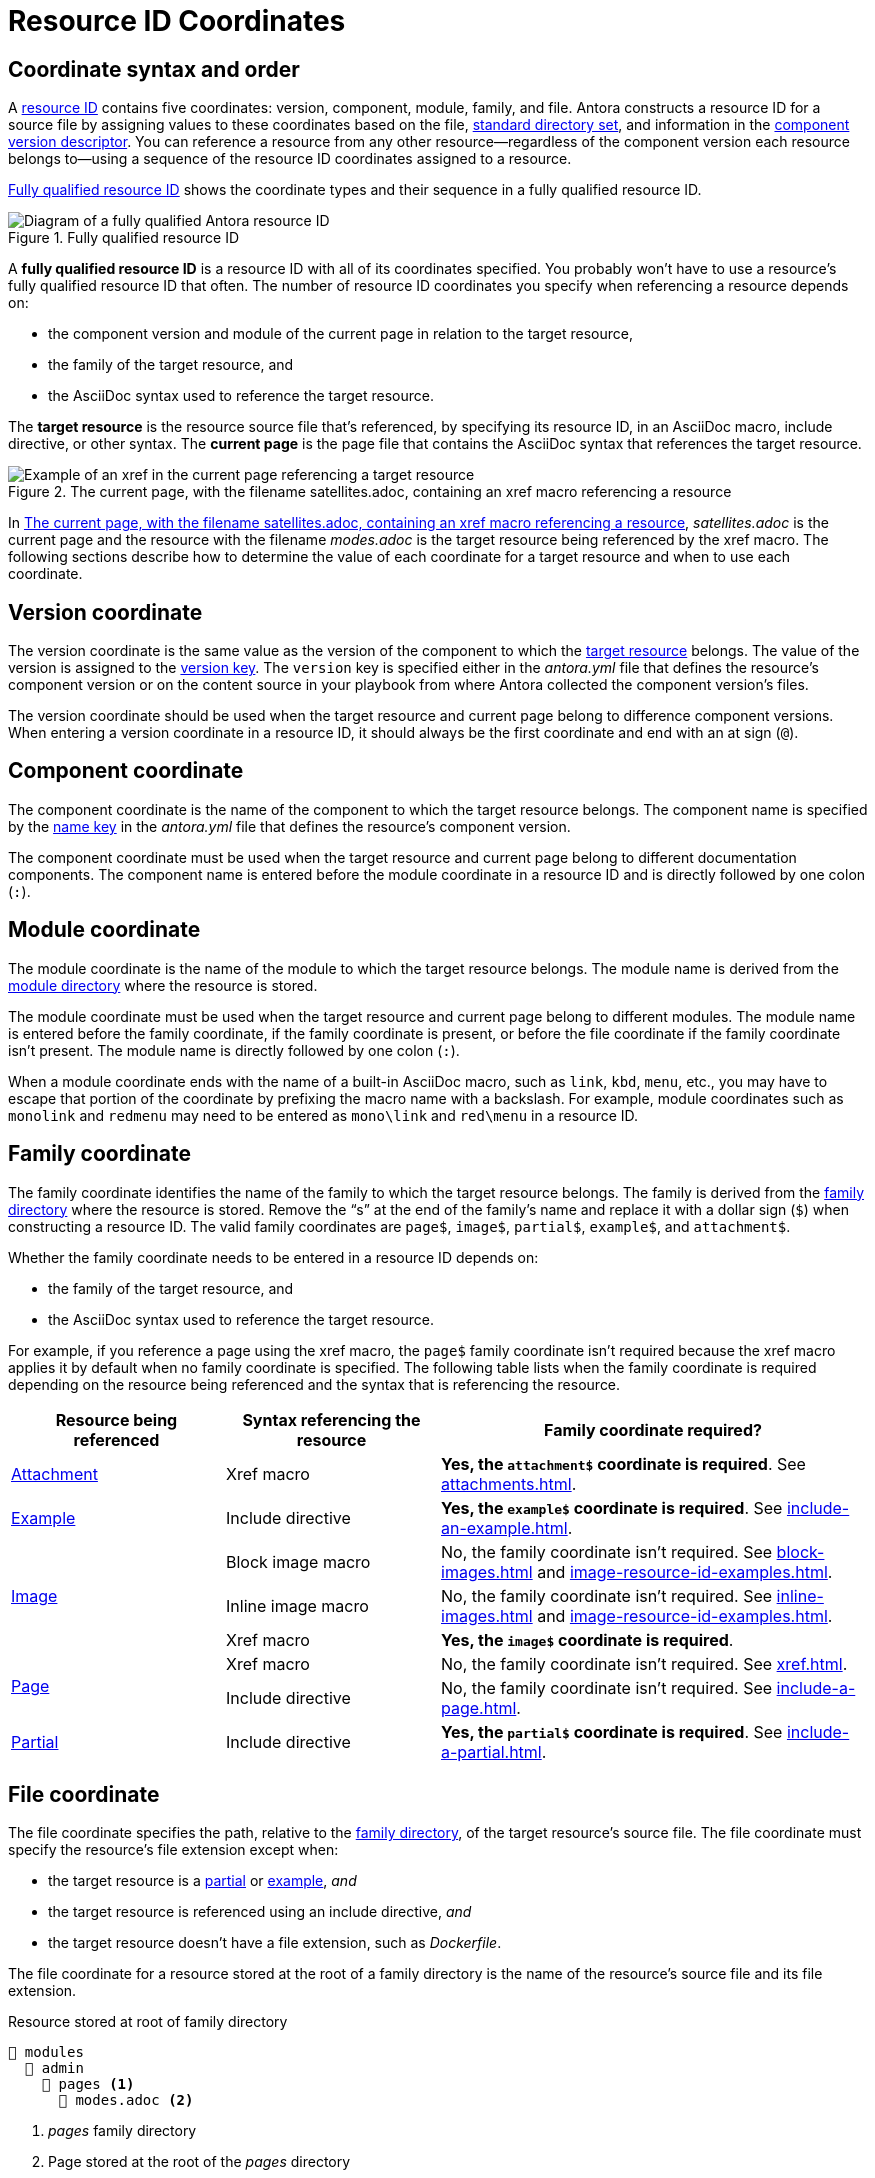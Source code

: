 = Resource ID Coordinates

[#id-coordinates]
== Coordinate syntax and order

A xref:resource-id.adoc#whats-a-resource-id[resource ID] contains five coordinates: version, component, module, family, and file.
Antora constructs a resource ID for a source file by assigning values to these coordinates based on the file, xref:ROOT:standard-directories.adoc[standard directory set], and information in the xref:ROOT:component-version-descriptor.adoc[component version descriptor].
You can reference a resource from any other resource--regardless of the component version each resource belongs to--using a sequence of the resource ID coordinates assigned to a resource.

<<fig-full-id>> shows the coordinate types and their sequence in a fully qualified resource ID.

.Fully qualified resource ID
[#fig-full-id]
image::full-resource-id.svg[Diagram of a fully qualified Antora resource ID]

[[full-id]]A [.term]*fully qualified resource ID* is a resource ID with all of its coordinates specified.
You probably won't have to use a resource's fully qualified resource ID that often.
The number of resource ID coordinates you specify when referencing a resource depends on:

* the component version and module of the current page in relation to the target resource,
* the family of the target resource, and
* the AsciiDoc syntax used to reference the target resource.

[[target]]The [.term]*target resource* is the resource source file that's referenced, by specifying its resource ID, in an AsciiDoc macro, include directive, or other syntax.
[[current]]The [.term]*current page* is the page file that contains the AsciiDoc syntax that references the target resource.

.The current page, with the filename satellites.adoc, containing an xref macro referencing a resource
[#fig-target]
image::target-resource.svg[Example of an xref in the current page referencing a target resource]

In <<fig-target>>, [.path]_satellites.adoc_ is the current page and the resource with the filename _modes.adoc_ is the target resource being referenced by the xref macro.
The following sections describe how to determine the value of each coordinate for a target resource and when to use each coordinate.

[#id-version]
== Version coordinate

The version coordinate is the same value as the version of the component to which the <<target,target resource>> belongs.
The value of the version is assigned to the xref:ROOT:component-version-key.adoc[version key].
The `version` key is specified either in the [.path]_antora.yml_ file that defines the resource's component version or on the content source in your playbook from where Antora collected the component version's files.

The version coordinate should be used when the target resource and current page belong to difference component versions.
When entering a version coordinate in a resource ID, it should always be the first coordinate and end with an at sign (`@`).

[#id-component]
== Component coordinate

The component coordinate is the name of the component to which the target resource belongs.
The component name is specified by the xref:ROOT:component-name-key.adoc[name key] in the [.path]_antora.yml_ file that defines the resource's component version.

The component coordinate must be used when the target resource and current page belong to different documentation components.
The component name is entered before the module coordinate in a resource ID and is directly followed by one colon (`:`).

[#id-module]
== Module coordinate

The module coordinate is the name of the module to which the target resource belongs.
The module name is derived from the xref:ROOT:module-directories.adoc#module[module directory] where the resource is stored.

The module coordinate must be used when the target resource and current page belong to different modules.
The module name is entered before the family coordinate, if the family coordinate is present, or before the file coordinate if the family coordinate isn't present.
The module name is directly followed by one colon (`:`).

When a module coordinate ends with the name of a built-in AsciiDoc macro, such as `link`, `kbd`, `menu`, etc., you may have to escape that portion of the coordinate by prefixing the macro name with a backslash.
For example, module coordinates such as `monolink` and `redmenu` may need to be entered as `mono\link` and `red\menu` in a resource ID.

[#id-family]
== Family coordinate

The family coordinate identifies the name of the family to which the target resource belongs.
The family is derived from the xref:ROOT:family-directories.adoc[family directory] where the resource is stored.
Remove the "`s`" at the end of the family's name and replace it with a dollar sign (`$`) when constructing a resource ID.
The valid family coordinates are `page$`, `image$`, `partial$`, `example$`, and `attachment$`.

Whether the family coordinate needs to be entered in a resource ID depends on:

* the family of the target resource, and
* the AsciiDoc syntax used to reference the target resource.

For example, if you reference a page using the xref macro, the `page$` family coordinate isn't required because the xref macro applies it by default when no family coordinate is specified.
The following table lists when the family coordinate is required depending on the resource being referenced and the syntax that is referencing the resource.

[#reference-syntax-id-requirements]
[cols="2,2,4"]
|===
|Resource being referenced |Syntax referencing the resource |Family coordinate required?

|xref:attachments.adoc[Attachment]
|Xref macro
|*Yes, the `attachment$` coordinate is required*.
See xref:attachments.adoc[].

|xref:examples.adoc[Example]
|Include directive
|*Yes, the `example$` coordinate is required*.
See xref:include-an-example.adoc[].

.3+|xref:images.adoc[Image]
|Block image macro
|No, the family coordinate isn't required.
See xref:block-images.adoc[] and xref:image-resource-id-examples.adoc[].

|Inline image macro
|No, the family coordinate isn't required.
See xref:inline-images.adoc[] and xref:image-resource-id-examples.adoc[].

|Xref macro
|*Yes, the `image$` coordinate is required*.

.2+|xref:index.adoc[Page]
|Xref macro
|No, the family coordinate isn't required.
See xref:xref.adoc[].

|Include directive
|No, the family coordinate isn't required.
See xref:include-a-page.adoc[].

|xref:partials.adoc[Partial]
|Include directive
|*Yes, the `partial$` coordinate is required*.
See xref:include-a-partial.adoc[].
|===

[#id-resource]
== File coordinate

The file coordinate specifies the path, relative to the xref:ROOT:family-directories.adoc[family directory], of the target resource's source file.
The file coordinate must specify the resource's file extension except when:

* the target resource is a xref:partials.adoc[partial] or xref:examples.adoc[example], _and_
* the target resource is referenced using an include directive, _and_
* the target resource doesn't have a file extension, such as _Dockerfile_.

The file coordinate for a resource stored at the root of a family directory is the name of the resource's source file and its file extension.

.Resource stored at root of family directory
[listing#ex-family]
----
📂 modules
  📂 admin
    📂 pages <.>
      📄 modes.adoc <.>
----
<.> [.path]_pages_ family directory
<.> Page stored at the root of the [.path]_pages_ directory

For example, the file coordinate for [.path]_modes.adoc_, shown in <<ex-family>>, is `modes.adoc` because it's stored at the root of the [.path]_pages_ family directory.

If the target resource is located in a subdirectory of a family directory, the file coordinate must specify the family-relative directory path to the target resource.

.Resource stored in subdirectory of family directory
[listing#ex-sub]
----
📂 modules
  📂 admin
    📂 pages
      📄 modes.adoc <.>
      📂 fields <.>
        📂 level <.>
          📄 routes.adoc <.>
          📄 terrain.adoc <.>
----
<.> Page stored at the root of the [.path]_pages_ directory
<.> Subdirectory in the [.path]_pages_ directory
<.> Subdirectory in the [.path]_fields_ subdirectory
<.> Page stored in [.path]_level_ subdirectory
<.> Page stored in [.path]_level_ subdirectory

The page [.path]_terrain.adoc_, shown in <<ex-sub>>, is stored in the [.path]_level_ subdirectory.
The file coordinate for [.path]_terrain.adoc_ is `fields/level/terrain.adoc`.
If [.path]_modes.adoc_ (current page) references [.path]_terrain.adoc_ (target resource), the file coordinate specified in the target resource's resource ID is `fields/level/terrain.adoc`.
If [.path]_terrain.adoc_ (current page) references [.path]_modes.adoc_ (target resource), the file coordinate specified in the target resource's resource ID is `modes.adoc`.
*Remember, the file coordinate of the target resource is always calculated from the family directory.*

When the target resource and current page are both located in the same subdirectory of a family directory, the relative path token, `./`, can be used to abbreviate the family-relative directory path of the target resource's file coordinate.

.Resources stored in the same subdirectory
[listing#ex-token]
----
📂 modules
  📂 admin
    📂 pages
      📂 fields
        📂 level
          📄 routes.adoc <.>
          📄 terrain.adoc <.>
----
<.> Page stored in [.path]_level_ subdirectory
<.> Page stored in [.path]_level_ subdirectory

The pages [.path]_routes.adoc_ and [.path]_terrain.adoc_, shown in <<ex-token>>, are both stored in the [.path]_level_ subdirectory.
If [.path]_routes.adoc_ (current page) references [.path]_terrain.adoc_ (target resource), the file coordinate specified in the target resource's resource ID can be specified as `./terrain.adoc` instead of `fields/level/terrain.adoc`.
